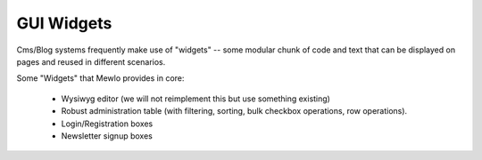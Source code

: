 GUI Widgets
===========


Cms/Blog systems frequently make use of "widgets" -- some modular chunk of code and text that can be displayed on pages and reused in different scenarios.

Some "Widgets" that Mewlo provides in core:

    * Wysiwyg editor (we will not reimplement this but use something existing)
    * Robust administration table (with filtering, sorting, bulk checkbox operations, row operations).
    * Login/Registration boxes
    * Newsletter signup boxes